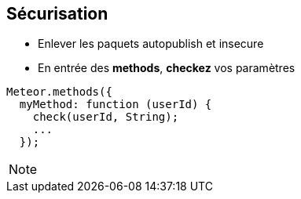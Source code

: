 == Sécurisation

* Enlever les paquets autopublish et insecure
* En entrée des **methods**, **checkez** vos paramètres

[source, javascript]
----
Meteor.methods({
  myMethod: function (userId) {
    check(userId, String);
    ...
  });
----

[NOTE.speaker]
--

--
